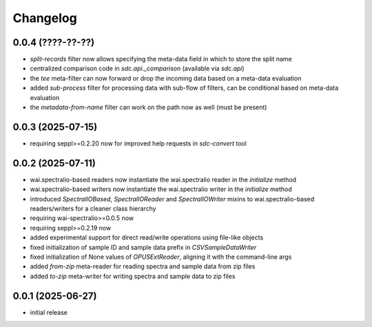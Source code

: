 Changelog
=========

0.0.4 (????-??-??)
------------------

- `split-records` filter now allows specifying the meta-data field in which to store the split name
- centralized comparison code in `sdc.api._comparison` (available via `sdc.api`)
- the `tee` meta-filter can now forward or drop the incoming data based on a meta-data evaluation
- added `sub-process` filter for processing data with sub-flow of filters, can be conditional based on meta-data evaluation
- the `metadata-from-name` filter can work on the path now as well (must be present)


0.0.3 (2025-07-15)
------------------

- requiring seppl>=0.2.20 now for improved help requests in `sdc-convert` tool


0.0.2 (2025-07-11)
------------------

- wai.spectralio-based readers now instantiate the wai.spectralio reader in the `initialize` method
- wai.spectralio-based writers now instantiate the wai.spectralio writer in the `initialize` method
- introduced `SpectralIOBased`, `SpectralIOReader` and `SpectralIOWriter` mixins to wai.spectralio-based
  readers/writers for a cleaner class hierarchy
- requiring wai-spectralio>=0.0.5 now
- requiring seppl>=0.2.19 now
- added experimental support for direct read/write operations using file-like objects
- fixed initialization of sample ID and sample data prefix in `CSVSampleDataWriter`
- fixed initialization of None values of `OPUSExtReader`, aligning it with the command-line args
- added `from-zip` meta-reader for reading spectra and sample data from zip files
- added `to-zip` meta-writer for writing spectra and sample data to zip files


0.0.1 (2025-06-27)
------------------

- initial release

